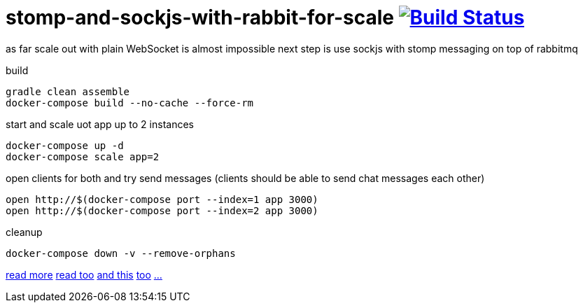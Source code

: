 = stomp-and-sockjs-with-rabbit-for-scale image:https://travis-ci.org/daggerok/reactive-spring.svg?branch=stomp-and-sockjs-with-rabbit-for-scale["Build Status", link="https://travis-ci.org/daggerok/reactive-spring"]

as far scale out with plain WebSocket is almost impossible next step is use sockjs with stomp messaging on top of rabbitmq

build

[source,bash]
----
gradle clean assemble
docker-compose build --no-cache --force-rm
----

start and scale uot app up to 2 instances

[source,bash]
----
docker-compose up -d
docker-compose scale app=2
----

open clients for both and try send messages (clients should be able to send chat messages each other)

[source,bash]
----
open http://$(docker-compose port --index=1 app 3000)
open http://$(docker-compose port --index=2 app 3000)
----

cleanup

[source,bash]
----
docker-compose down -v --remove-orphans
----

http://http://docs.spring.io/spring/docs/5.0.0.NEW-DOC/spring-framework-reference/web.html#websocket-stomp[read more]
https://ordina-jworks.github.io/reactive/2016/12/12/Reactive-Programming-Spring-Reactor.html[read too]
http://assets.spring.io/wp/WebSocketBlogPost.html[and this]
https://spring.io/blog/2010/06/14/understanding-amqp-the-protocol-used-by-rabbitmq/[too]
https://github.com/rstoyanchev/spring-websocket-portfolio[...]
